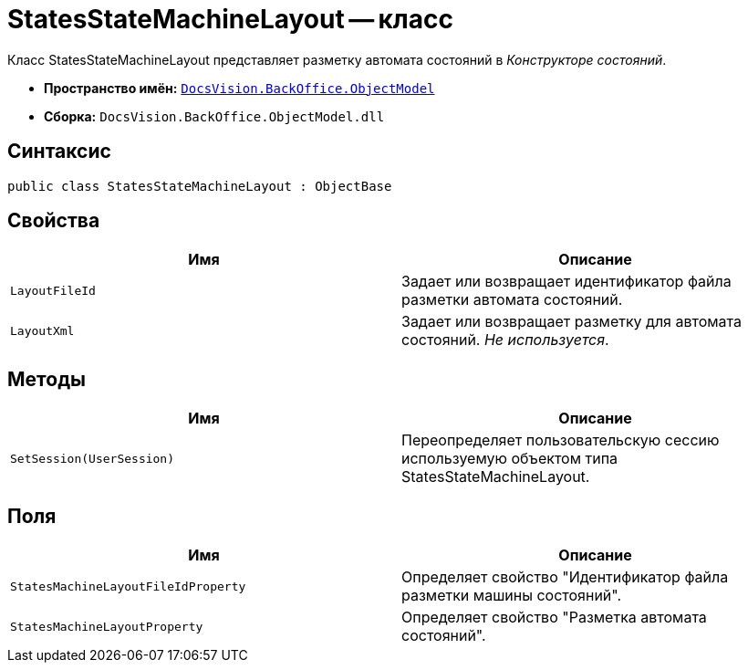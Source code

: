 = StatesStateMachineLayout -- класс

Класс StatesStateMachineLayout представляет разметку автомата состояний в _Конструкторе состояний_.

* *Пространство имён:* `xref:api/DocsVision/Platform/ObjectModel/ObjectModel_NS.adoc[DocsVision.BackOffice.ObjectModel]`
* *Сборка:* `DocsVision.BackOffice.ObjectModel.dll`

== Синтаксис

[source,csharp]
----
public class StatesStateMachineLayout : ObjectBase
----

== Свойства

[cols=",",options="header"]
|===
|Имя |Описание
|`LayoutFileId` |Задает или возвращает идентификатор файла разметки автомата состояний.
|`LayoutXml` |Задает или возвращает разметку для автомата состояний. _Не используется_.
|===

== Методы

[cols=",",options="header"]
|===
|Имя |Описание
|`SetSession(UserSession)` |Переопределяет пользовательскую сессию используемую объектом типа StatesStateMachineLayout.
|===

== Поля

[cols=",",options="header"]
|===
|Имя |Описание
|`StatesMachineLayoutFileIdProperty` |Определяет свойство "Идентификатор файла разметки машины состояний".
|`StatesMachineLayoutProperty` |Определяет свойство "Разметка автомата состояний".
|===
